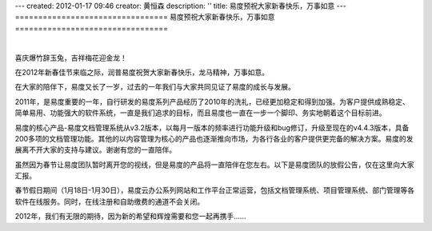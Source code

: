 ---
created: 2012-01-17 09:46
creator: 黄恒森
description: ''
title: 易度预祝大家新春快乐，万事如意
---
=================================
易度预祝大家新春快乐，万事如意
=================================

.. image:: img/2012spring.png

|

喜庆爆竹辞玉兔，吉祥梅花迎金龙！

在2012年新春佳节来临之际，润普易度祝贺大家新春快乐，龙马精神，万事如意。

在大家的陪伴下，易度又长了一岁，过去的一年我们与大家共同见证了易度的成长与发展。

2011年，是易度重要的一年，自行研发的易度系列产品经历了2010年的洗礼，已经更加稳定和得到加强。为客户提供成熟稳定、简单易用、功能强大的软件系统，一直是我们追求的目标，而且易度也一直在一步一个脚印、务实地朝着这个目标前进。

易度的核心产品-易度文档管理系统从v3.2版本，以每月一版本的频率进行功能升级和bug修订，升级至现在的v4.4.3版本，具备200多项的文档管理功能。其他的以内容管理为核心的产品也逐渐推向市场，为各行各业的客户提供更完备的解决方案。易度的发展离不开大家的支持与建议。谢谢有您的一直陪伴。

虽然因为春节让易度团队暂时离开您的视线，但是易度的产品将一直陪伴在您左右。以下是易度团队的放假公告，仅在这里向大家汇报。

春节假日期间（1月18日-1月30日），易度云办公系列网站和工作平台正常运营，包括文档管理系统、项目管理系统、部门管理等各软件在线服务。同时，在线注册和自助缴费的通道不会关闭。


2012年，我们有无限的期待，因为新的希望和辉煌需要和您一起再携手……

